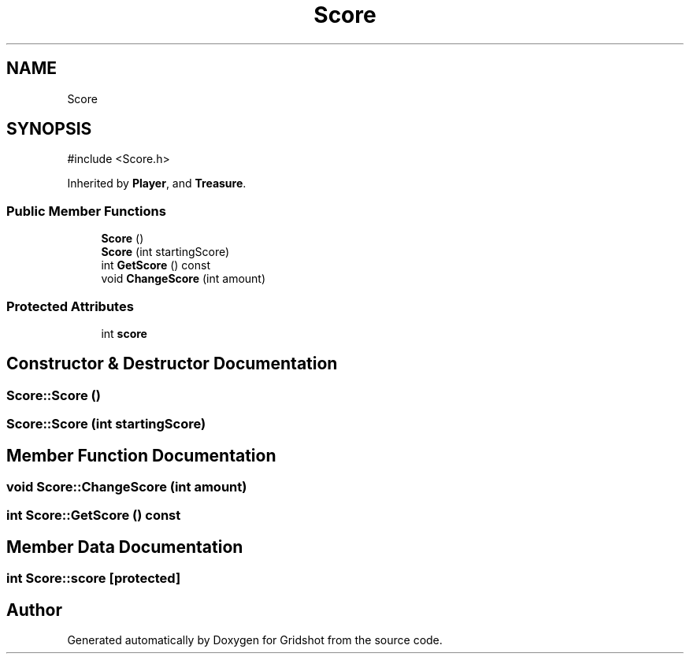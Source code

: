 .TH "Score" 3 "Version 0.0.1" "Gridshot" \" -*- nroff -*-
.ad l
.nh
.SH NAME
Score
.SH SYNOPSIS
.br
.PP
.PP
\fR#include <Score\&.h>\fP
.PP
Inherited by \fBPlayer\fP, and \fBTreasure\fP\&.
.SS "Public Member Functions"

.in +1c
.ti -1c
.RI "\fBScore\fP ()"
.br
.ti -1c
.RI "\fBScore\fP (int startingScore)"
.br
.ti -1c
.RI "int \fBGetScore\fP () const"
.br
.ti -1c
.RI "void \fBChangeScore\fP (int amount)"
.br
.in -1c
.SS "Protected Attributes"

.in +1c
.ti -1c
.RI "int \fBscore\fP"
.br
.in -1c
.SH "Constructor & Destructor Documentation"
.PP 
.SS "Score::Score ()"

.SS "Score::Score (int startingScore)"

.SH "Member Function Documentation"
.PP 
.SS "void Score::ChangeScore (int amount)"

.SS "int Score::GetScore () const"

.SH "Member Data Documentation"
.PP 
.SS "int Score::score\fR [protected]\fP"


.SH "Author"
.PP 
Generated automatically by Doxygen for Gridshot from the source code\&.
